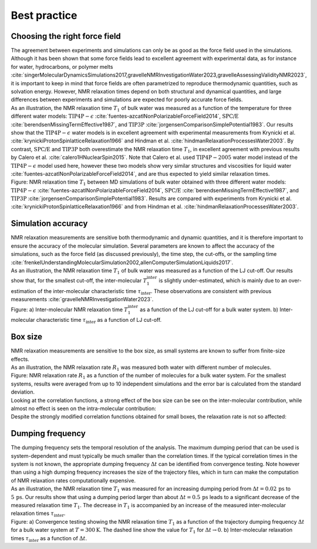 Best practice
=============

Choosing the right force field
------------------------------

.. container:: justify

    The agreement between experiments and simulations can only be as good as the
    force field used in the simulations. Although it has been shown that some
    force fields lead to excellent agreement with experimental data, as for instance
    for water, hydrocarbons, or polymer melts
    :cite:`singerMolecularDynamicsSimulations2017,gravelleNMRInvestigationWater2023,gravelleAssessingValidityNMR2023`,
    it is important to keep in mind that force fields are often parametrized
    to reproduce thermodynamic quantities, such as solvation energy.
    However, NMR relaxation times depend on both structural
    and dynamical quantities, and large differences between experiments
    and simulations are expected for poorly accurate force fields.

.. container:: justify

    As an illustration, the NMR relaxation time :math:`T_1`
    of bulk water was measured as a function of the temperature
    for three different water models:
    :math:`\text{TIP4P}-\epsilon` :cite:`fuentes-azcatlNonPolarizableForceField2014`,
    :math:`\text{SPC/E}` :cite:`berendsenMissingTermEffective1987`,
    and :math:`\text{TIP3P}` :cite:`jorgensenComparisonSimplePotential1983`.
    Our results show that the :math:`\text{TIP4P}-\epsilon` water models
    is in excellent agreement with experimental measurements from 
    Krynicki et al. :cite:`krynickiProtonSpinlatticeRelaxation1966`
    and Hindman et al. :cite:`hindmanRelaxationProcessesWater2003`.
    By contrast, :math:`\text{SPC/E}` and :math:`\text{TIP3P}`
    both overestimate the NMR relaxation time :math:`T_1`, in 
    excellent agreement with previous results
    by Calero et al. :cite:`calero1HNuclearSpin2015`. Note that Calero et al.
    used :math:`\text{TIP4P}-2005` water model instead of the :math:`\text{TIP4P}-\epsilon` model used here,
    however these two models show very similar structures and viscosities for liquid water :cite:`fuentes-azcatlNonPolarizableForceField2014`,
    and are thus expected to yield similar relaxation times.

.. image:: ../figures/illustrations/bulk-water/experimental_comparison-dark.png
    :class: only-dark
    :alt: NMR results obtained from the LAMMPS simulation of water

.. image:: ../figures/illustrations/bulk-water/experimental_comparison-light.png
    :class: only-light
    :alt: NMR results obtained from the LAMMPS simulation of water

.. container:: figurelegend

    Figure: NMR relaxation time :math:`T_1` between MD simulations of bulk 
    water obtained with three different water models:
    :math:`\text{TIP4P}-\epsilon` :cite:`fuentes-azcatlNonPolarizableForceField2014`,
    :math:`\text{SPC/E}` :cite:`berendsenMissingTermEffective1987`,
    and :math:`\text{TIP3P}` :cite:`jorgensenComparisonSimplePotential1983`.
    Results are compared with experiments 
    from Krynicki et al. :cite:`krynickiProtonSpinlatticeRelaxation1966`
    and from Hindman et al. :cite:`hindmanRelaxationProcessesWater2003`.

Simulation accuracy
-------------------

.. container:: justify

    NMR relaxation measurements are sensitive both thermodynamic and dynamic quantities, 
    and it is therefore important to ensure the accuracy of the molecular simulation.
    Several parameters are known to affect the accuracy of the simulations,
    such as the force field (as discussed previously), the time step, the cut-offs,
    or the sampling time
    :cite:`frenkelUnderstandingMolecularSimulation2002,allenComputerSimulationLiquids2017`.

.. container:: justify

    As an illustration, the NMR relaxation time :math:`T_1`
    of bulk water was measured as a function of the LJ cut-off.
    Our results show that, for the smallest cut-off,
    the inter-molecular :math:`T_1^\text{inter}` is slightly
    under-estimated, which is mainly due to an over-estimation
    of the inter-molecular characteristic time :math:`\tau_\text{inter}`.
    These observations are consistent
    with previous measurements :cite:`gravelleNMRInvestigationWater2023`.

.. image:: ../figures/illustrations/bulk-water/effect_cutoff-dark.png
    :class: only-dark
    :alt: NMR results obtained from the LAMMPS simulation of water

.. image:: ../figures/illustrations/bulk-water/effect_cutoff-light.png
    :class: only-light
    :alt: NMR results obtained from the LAMMPS simulation of water

.. container:: figurelegend

    Figure: a) Inter-molecular NMR relaxation time :math:`T_1^\text{inter}`
    as a function of the LJ cut-off for a bulk water system.
    b) Inter-molecular characteristic time :math:`\tau_\text{inter}`
    as a function of LJ cut-off.

Box size
--------

.. container:: justify

    NMR relaxation measurements are sensitive to the box size, as small 
    systems are known to suffer from finite-size effects.

.. container:: justify

    As an illustration, the NMR relaxation rate :math:`R_1`
    was measured both water with different number of molecules.

.. image:: ../figures/illustrations/bulk-water/effect_L_on_R1-dark.png
    :class: only-dark
    :alt: NMR results obtained from the LAMMPS simulation of water

.. image:: ../figures/illustrations/bulk-water/effect_L_on_R1-light.png
    :class: only-light
    :alt: NMR results obtained from the LAMMPS simulation of water

.. container:: figurelegend

    Figure: NMR relaxation rate :math:`R_1` as a function of the number of molecules
    for a bulk water system. For the smallest systems, results were averaged
    from up to 10 independent simulations and the error bar is calculated from
    the standard deviation.

.. image:: ../figures/best-practices/size-effect-tau-R1-dark.png
    :class: only-dark
    :alt: NMR results obtained from the LAMMPS simulation of water

.. image:: ../figures/best-practices/size-effect-tau-R1-light.png
    :class: only-light
    :alt: NMR results obtained from the LAMMPS simulation of water

.. container:: justify

    Looking at the correlation functions, a strong effect of the box size can be 
    see on the inter-molecular contribution, while almost no effect is seen 
    on the intra-molecular contribution:

.. image:: ../figures/best-practices/size-effect-gij-dark.png
    :class: only-dark
    :alt: NMR results obtained from the LAMMPS simulation of water

.. image:: ../figures/best-practices/size-effect-gij-light.png
    :class: only-light
    :alt: NMR results obtained from the LAMMPS simulation of water

.. container:: justify

    Despite the strongly modified correlation functions obtained for small boxes,
    the relaxation rate is not so affected:

.. image:: ../figures/best-practices/size-effect-R1-dark.png
    :class: only-dark
    :alt: NMR results obtained from the LAMMPS simulation of water

.. image:: ../figures/best-practices/size-effect-R1-light.png
    :class: only-light
    :alt: NMR results obtained from the LAMMPS simulation of water

Dumping frequency
-----------------

.. container:: justify

    The dumping frequency sets the temporal resolution of the analysis.
    The maximum dumping period that can be used is system-dependent
    and must typically be much smaller than the correlation times.
    If the typical correlation times in the system is not known,
    the appropriate dumping frequency :math:`\Delta t` can
    be identified from convergence testing.
    Note however than using a high dumping frequency
    increases the size of the trajectory files, which in turn
    can make the computation of NMR relaxation rates
    computationally expensive.

.. container:: justify

    As an illustration, the NMR relaxation time :math:`T_1` was measured
    for an increasing dumping period from :math:`\Delta t = 0.02\,\text{ps}`
    to :math:`5\,\text{ps}`. Our results show that using a dumping period
    larger than about :math:`\Delta t = 0.5\,\text{ps}` leads to a significant decrease
    of the measured relaxation time :math:`T_1`. The decrease in :math:`T_1`
    is accompanied by an increase of the measured inter-molecular
    relaxation times :math:`\tau_\text{inter}`. 

.. image:: ../figures/illustrations/bulk-water/effect_dumping_frequency-dark.png
    :class: only-dark
    :alt: NMR results obtained from the LAMMPS simulation of water

.. image:: ../figures/illustrations/bulk-water/effect_dumping_frequency-light.png
    :class: only-light
    :alt: NMR results obtained from the LAMMPS simulation of water

.. container:: figurelegend

    Figure: a) Convergence testing showing the NMR relaxation time :math:`T_1`
    as a function of the trajectory dumping frequency :math:`\Delta t`
    for a bulk water system at :math:`T = 300 \text{K}`.
    The dashed line show the value for :math:`T_1`
    for :math:`\Delta t \to 0`.
    b) Inter-molecular relaxation times :math:`\tau_\text{inter}` as 
    a function of :math:`\Delta t`.